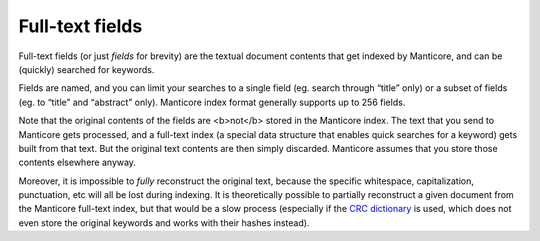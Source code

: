 Full-text fields
=======================

Full-text fields (or just *fields* for brevity) are the textual document
contents that get indexed by Manticore, and can be (quickly) searched for
keywords.

Fields are named, and you can limit your searches to a single field (eg.
search through “title” only) or a subset of fields (eg. to “title” and
“abstract” only). Manticore index format generally supports up to 256
fields.

Note that the original contents of the fields are <b>not</b> stored in
the Manticore index. The text that you send to Manticore gets processed, and a
full-text index (a special data structure that enables quick searches
for a keyword) gets built from that text. But the original text contents
are then simply discarded. Manticore assumes that you store those contents
elsewhere anyway.

Moreover, it is impossible to *fully* reconstruct the original text,
because the specific whitespace, capitalization, punctuation, etc will
all be lost during indexing. It is theoretically possible to partially
reconstruct a given document from the Manticore full-text index, but that
would be a slow process (especially if the `CRC
dictionary <../index_configuration_options/dict.md>`__ is used, which
does not even store the original keywords and works with their hashes
instead).
